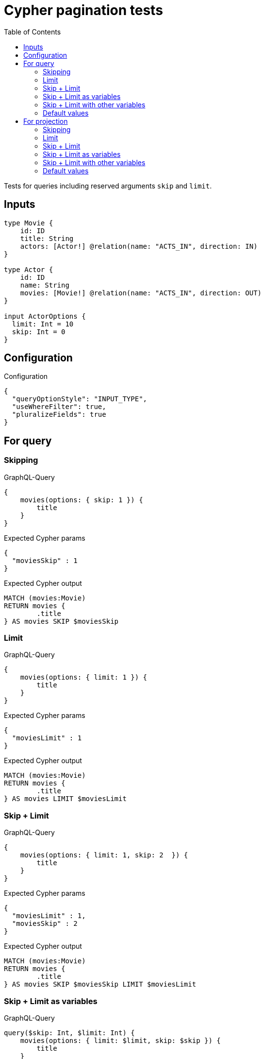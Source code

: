 :toc:

= Cypher pagination tests

Tests for queries including reserved arguments `skip` and `limit`.


== Inputs

[source,graphql,schema=true]
----
type Movie {
    id: ID
    title: String
    actors: [Actor!] @relation(name: "ACTS_IN", direction: IN)
}

type Actor {
    id: ID
    name: String
    movies: [Movie!] @relation(name: "ACTS_IN", direction: OUT)
}

input ActorOptions {
  limit: Int = 10
  skip: Int = 0
}
----


== Configuration

.Configuration
[source,json,schema-config=true]
----
{
  "queryOptionStyle": "INPUT_TYPE",
  "useWhereFilter": true,
  "pluralizeFields": true
}
----

== For query

=== Skipping

.GraphQL-Query
[source,graphql]
----
{
    movies(options: { skip: 1 }) {
        title
    }
}
----

.Expected Cypher params
[source,json]
----
{
  "moviesSkip" : 1
}
----

.Expected Cypher output
[source,cypher]
----
MATCH (movies:Movie)
RETURN movies {
	.title
} AS movies SKIP $moviesSkip
----

=== Limit

.GraphQL-Query
[source,graphql]
----
{
    movies(options: { limit: 1 }) {
        title
    }
}
----

.Expected Cypher params
[source,json]
----
{
  "moviesLimit" : 1
}
----

.Expected Cypher output
[source,cypher]
----
MATCH (movies:Movie)
RETURN movies {
	.title
} AS movies LIMIT $moviesLimit
----

=== Skip + Limit

.GraphQL-Query
[source,graphql]
----
{
    movies(options: { limit: 1, skip: 2  }) {
        title
    }
}
----

.Expected Cypher params
[source,json]
----
{
  "moviesLimit" : 1,
  "moviesSkip" : 2
}
----

.Expected Cypher output
[source,cypher]
----
MATCH (movies:Movie)
RETURN movies {
	.title
} AS movies SKIP $moviesSkip LIMIT $moviesLimit
----

=== Skip + Limit as variables

.GraphQL-Query
[source,graphql]
----
query($skip: Int, $limit: Int) {
    movies(options: { limit: $limit, skip: $skip }) {
        title
    }
}
----

.GraphQL params input
[source,json,request=true]
----
{
    "skip": 0,
    "limit": 0
}
----


.Expected Cypher params
[source,json]
----
{
  "limit" : 0,
  "skip" : 0
}
----

.Expected Cypher output
[source,cypher]
----
MATCH (movies:Movie)
RETURN movies {
	.title
} AS movies SKIP $skip LIMIT $limit
----

=== Skip + Limit with other variables

.GraphQL-Query
[source,graphql]
----
query($skip: Int, $limit: Int, $title: String) {
    movies(
        options: { limit: $limit, skip: $skip },
        where: { title: $title }
    ) {
        title
    }
}
----

.GraphQL params input
[source,json,request=true]
----
{
    "limit": 1,
    "skip": 2,
    "title": "some title"
}
----

.Expected Cypher params
[source,json]
----
{
  "limit" : 1,
  "skip" : 2,
  "title" : "some title"
}
----

.Expected Cypher output
[source,cypher]
----
MATCH (movies:Movie)
WHERE movies.title = $title
RETURN movies {
	.title
} AS movies SKIP $skip LIMIT $limit
----

=== Default values

.GraphQL-Query
[source,graphql]
----
{
    actors {
        name
    }
}
----

.Expected Cypher params
[source,json]
----
{
  "actorsLimit" : 10,
  "actorsSkip" : 0
}
----

.Expected Cypher output
[source,cypher]
----
MATCH (actors:Actor)
RETURN actors {
	.name
} AS actors SKIP $actorsSkip LIMIT $actorsLimit
----

== For projection

=== Skipping

.GraphQL-Query
[source,graphql]
----
{
    actors {
        name
        movies (options: { skip: 1 }) {
          title
        }
    }
}
----

.Expected Cypher params
[source,json]
----
{
  "actorsLimit" : 10,
  "actorsMoviesSkip" : 1,
  "actorsSkip" : 0
}
----

.Expected Cypher output
[source,cypher]
----
MATCH (actors:Actor)
CALL {
	WITH actors
	MATCH (actors)-[:ACTS_IN]->(actorsMovies:Movie)
	WITH actorsMovies SKIP $actorsMoviesSkip
	RETURN collect(actorsMovies {
		.title
	}) AS actorsMovies
}
RETURN actors {
	.name,
	movies: actorsMovies
} AS actors SKIP $actorsSkip LIMIT $actorsLimit
----

=== Limit

.GraphQL-Query
[source,graphql]
----
{
    actors {
        name
        movies (options: { limit: 1 }) {
          title
        }
    }
}
----

.Expected Cypher params
[source,json]
----
{
  "actorsLimit" : 10,
  "actorsMoviesLimit" : 1,
  "actorsSkip" : 0
}
----

.Expected Cypher output
[source,cypher]
----
MATCH (actors:Actor)
CALL {
	WITH actors
	MATCH (actors)-[:ACTS_IN]->(actorsMovies:Movie)
	WITH actorsMovies LIMIT $actorsMoviesLimit
	RETURN collect(actorsMovies {
		.title
	}) AS actorsMovies
}
RETURN actors {
	.name,
	movies: actorsMovies
} AS actors SKIP $actorsSkip LIMIT $actorsLimit
----

=== Skip + Limit

.GraphQL-Query
[source,graphql]
----
{
    actors {
        name
        movies (options: { limit: 1, skip: 2 }) {
          title
        }
    }
}
----

.Expected Cypher params
[source,json]
----
{
  "actorsLimit" : 10,
  "actorsMoviesLimit" : 1,
  "actorsMoviesSkip" : 2,
  "actorsSkip" : 0
}
----

.Expected Cypher output
[source,cypher]
----
MATCH (actors:Actor)
CALL {
	WITH actors
	MATCH (actors)-[:ACTS_IN]->(actorsMovies:Movie)
	WITH actorsMovies SKIP $actorsMoviesSkip LIMIT $actorsMoviesLimit
	RETURN collect(actorsMovies {
		.title
	}) AS actorsMovies
}
RETURN actors {
	.name,
	movies: actorsMovies
} AS actors SKIP $actorsSkip LIMIT $actorsLimit
----

=== Skip + Limit as variables

.GraphQL-Query
[source,graphql]
----
query($skip: Int, $limit: Int) {
    actors {
        name
        movies (options: { limit: $limit, skip: $skip }) {
          title
        }
    }
}
----

.GraphQL params input
[source,json,request=true]
----
{
    "skip": 0,
    "limit": 0
}
----


.Expected Cypher params
[source,json]
----
{
  "actorsLimit" : 10,
  "actorsSkip" : 0,
  "limit" : 0,
  "skip" : 0
}
----

.Expected Cypher output
[source,cypher]
----
MATCH (actors:Actor)
CALL {
	WITH actors
	MATCH (actors)-[:ACTS_IN]->(actorsMovies:Movie)
	WITH actorsMovies SKIP $skip LIMIT $limit
	RETURN collect(actorsMovies {
		.title
	}) AS actorsMovies
}
RETURN actors {
	.name,
	movies: actorsMovies
} AS actors SKIP $actorsSkip LIMIT $actorsLimit
----

=== Skip + Limit with other variables

.GraphQL-Query
[source,graphql]
----
query($skip: Int, $limit: Int, $title: String) {
    actors {
        name
        movies (
          options: { limit: $limit, skip: $skip },
          where: { title: $title }
        ) {
          title
        }
    }
}
----

.GraphQL params input
[source,json,request=true]
----
{
    "limit": 1,
    "skip": 2,
    "title": "some title"
}
----


.Expected Cypher params
[source,json]
----
{
  "actorsLimit" : 10,
  "actorsSkip" : 0,
  "limit" : 1,
  "skip" : 2,
  "title" : "some title"
}
----

.Expected Cypher output
[source,cypher]
----
MATCH (actors:Actor)
CALL {
	WITH actors
	MATCH (actors)-[:ACTS_IN]->(actorsMovies:Movie)
	WHERE actorsMovies.title = $title
	WITH actorsMovies SKIP $skip LIMIT $limit
	RETURN collect(actorsMovies {
		.title
	}) AS actorsMovies
}
RETURN actors {
	.name,
	movies: actorsMovies
} AS actors SKIP $actorsSkip LIMIT $actorsLimit
----

=== Default values

.GraphQL-Query
[source,graphql]
----
{
    movies {
        title
        actors {
            name
        }
    }
}
----

.Expected Cypher params
[source,json]
----
{
  "moviesActorsLimit" : 10,
  "moviesActorsSkip" : 0
}
----

.Expected Cypher output
[source,cypher]
----
MATCH (movies:Movie)
CALL {
	WITH movies
	MATCH (movies)<-[:ACTS_IN]-(moviesActors:Actor)
	WITH moviesActors SKIP $moviesActorsSkip LIMIT $moviesActorsLimit
	RETURN collect(moviesActors {
		.name
	}) AS moviesActors
}
RETURN movies {
	.title,
	actors: moviesActors
} AS movies
----
